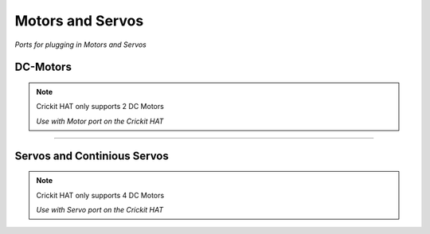 Motors and Servos
==================
*Ports for plugging in Motors and Servos*

DC-Motors
***********

.. note::

   Crickit HAT only supports 2 DC Motors

   *Use with Motor port on the Crickit HAT*

.. image:: https://cdn-learn.adafruit.com/assets/assets/000/062/079/medium640/circuit_playground_Pi3-and-Crickit_HAT-Motors_bb.png?1537372525

______

Servos and Continious Servos
*****************************

.. note::

   Crickit HAT only supports 4 DC Motors

   *Use with Servo port on the Crickit HAT*

.. image:: https://cdn-learn.adafruit.com/assets/assets/000/062/077/medium640/circuit_playground_Pi3-and-Crickit_HAT-Servos_bb.png?1537371566
